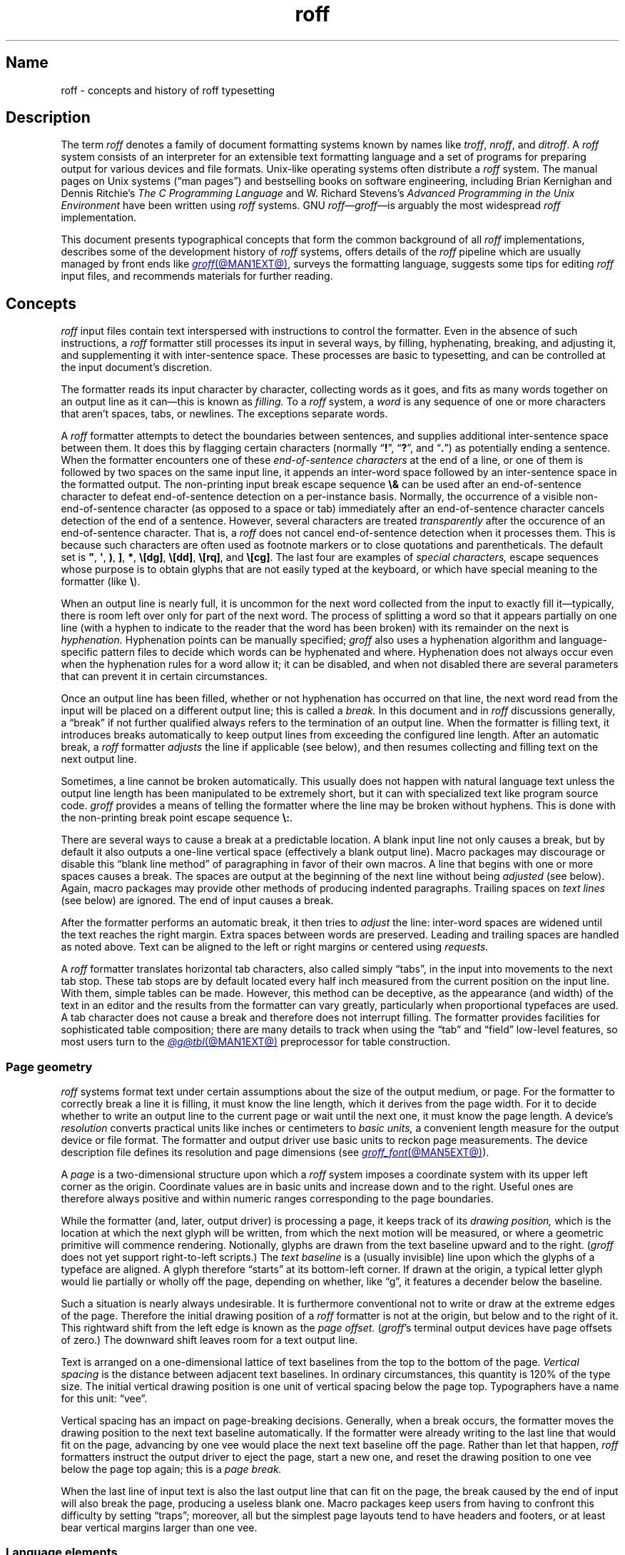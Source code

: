 '\" t
.TH roff @MAN7EXT@ "@MDATE@" "groff @VERSION@"
.SH Name
roff \- concepts and history of roff typesetting
.
.
.\" TODO: Synchronize this material with introductory section(s) of our
.\" Texinfo manual, and then keep it that way.
.
.\" ====================================================================
.\" Legal Terms
.\" ====================================================================
.\"
.\" Copyright (C) 2000-2022 Free Software Foundation, Inc.
.\"
.\" This file is part of groff, the GNU roff type-setting system.
.\"
.\" Permission is granted to copy, distribute and/or modify this
.\" document under the terms of the GNU Free Documentation License,
.\" Version 1.3 or any later version published by the Free Software
.\" Foundation; with no Invariant Sections, with no Front-Cover Texts,
.\" and with no Back-Cover Texts.
.\"
.\" A copy of the Free Documentation License is included as a file
.\" called FDL in the main directory of the groff source package.
.
.
.\" Save and disable compatibility mode (for, e.g., Solaris 10/11).
.do nr *groff_roff_7_man_C \n[.cp]
.cp 0
.
.
.\" ====================================================================
.SH Description
.\" ====================================================================
.
The term
.I roff
denotes a family of document formatting systems known by names like
.IR troff ,
.IR nroff ,
and
.IR ditroff .
.
A
.I roff
system consists of an interpreter for an extensible text formatting
language and a set of programs for preparing output for various devices
and file formats.
.
Unix-like operating systems often distribute a
.I roff
system.
.
The manual pages on Unix systems
(\[lq]man\~pages\[rq])
and bestselling books on software engineering,
including Brian Kernighan and Dennis Ritchie's
.I The C Programming Language
and W.\& Richard Stevens's
.I Advanced Programming in the Unix Environment
have been written using
.I roff
systems.
.
GNU
.IR roff \[em] groff \[em]is
arguably the most widespread
.I roff
implementation.
.
.
.P
This document
presents typographical concepts that form the common background of all
.I roff
implementations,
describes some of the development history of
.I roff
systems,
offers details of the
.I roff
pipeline which are usually managed by front ends like
.MR groff @MAN1EXT@ ,
surveys the formatting language,
suggests some tips for editing
.I roff
input files,
and recommends materials for further reading.
.
.
.\" ====================================================================
.SH Concepts
.\" ====================================================================
.
.\" BEGIN Keep roughly parallel with groff.texi nodes "Text" through
.\" "Tab Stops".
.I roff
input files contain text interspersed with instructions to control the
formatter.
.
Even in the absence of such instructions,
a
.I roff
formatter still processes its input in several ways,
by filling,
hyphenating,
breaking,
and adjusting it,
and supplementing it with inter-sentence space.
.
These processes are basic to typesetting,
and can be controlled at the input document's discretion.
.
.
.P
The formatter reads its input character by character,
collecting words as it goes,
and fits as many words together on an output line as it can\[em]this
is known as
.I filling.
.
To a
.I roff
system,
a
.I word
is any sequence of one or more characters that aren't
spaces,
tabs,
or newlines.
.
The exceptions separate words.
.
.
.P
A
.I roff
formatter attempts to detect the boundaries between sentences,
and supplies additional inter-sentence space between them.
.
It does this by flagging certain characters
(normally
.RB \[lq] !\& \[rq],
.RB \[lq] ?\& \[rq],
and
.RB \[lq] .\& \[rq])
as potentially ending a sentence.
.
When the formatter encounters one of these
.I end-of-sentence characters
at the end of a line,
or one of them is followed by two spaces on the same input line,
it appends an inter-word space
followed by an inter-sentence space in the formatted output.
.
The non-printing input break escape sequence
.B \[rs]&
can be used after an end-of-sentence character to defeat end-of-sentence
detection on a per-instance basis.
.
Normally,
the occurrence of a visible non-end-of-sentence character
(as opposed to a space or tab)
immediately after an end-of-sentence
character cancels detection of the end of a sentence.
.
However,
several characters are treated
.I transparently
after the occurence of an end-of-sentence character.
.
That is,
a
.I roff
does not cancel end-of-sentence detection when it processes them.
.
This is because such characters are often used as footnote markers or to
close quotations and parentheticals.
.
The default set is
.BR \[dq] ,
.BR \[aq] ,
.BR ) ,
.BR ] ,
.BR * ,
.BR \[rs][dg] ,
.BR \[rs][dd] ,
.BR \[rs][rq] ,
and
.BR \[rs][cg] .
.
The last four are examples of
.I special characters,
escape sequences whose purpose is to obtain glyphs that are not easily
typed at the keyboard,
or which have special meaning to the formatter
(like
.BR \[rs] ).
.\" slack wording: itself).
.
.
.P
When an output line is nearly full,
it is uncommon for the next word collected from the input to exactly
fill it\[em]typically,
there is room left over only for part of the next word.
.
The process of splitting a word so that it appears partially on one line
(with a hyphen to indicate to the reader that the word has been broken)
with its remainder on the next is
.I hyphenation.
.
Hyphenation points can be manually specified;
.I groff
also uses a hyphenation algorithm and language-specific pattern files to
decide which words can be hyphenated and where.
.
Hyphenation does not always occur even when the hyphenation rules for a
word allow it;
it can be disabled,
and when not disabled there are several parameters that can prevent it
in certain circumstances.
.
.
.P
Once an output line has been filled,
whether or not hyphenation has occurred on that line,
the next word read from the input will be placed on a different output
line;
this is called a
.I break.
.
In this document and in
.I roff
discussions generally,
a \[lq]break\[rq] if not further qualified always refers to the
termination of an output line.
.
When the formatter is filling text,
it introduces breaks automatically to keep output lines from exceeding
the configured line length.
.
After an automatic break,
a
.I roff
formatter
.I adjusts
the line if applicable
(see below),
and then resumes collecting and filling text on the next output line.
.
.
.br
.ne 2v
.P
Sometimes,
a line cannot be broken automatically.
.
This usually does not happen with natural language text unless the
output line length has been manipulated to be extremely short,
but it can with specialized text like program source code.
.
.I groff
provides a means of telling the formatter where the line may be broken
without hyphens.
.
This is done with the non-printing break point escape sequence
.BR \[rs]: .
.
.
.P
.\" What if the document author wants to stop filling lines temporarily,
.\" for instance to start a new paragraph?  There are several solutions.
There are several ways to cause a break at a predictable location.
.
A blank input line not only causes a break,
but by default it also outputs a one-line vertical space
(effectively a blank output line).
.
Macro packages may discourage or disable this \[lq]blank line
method\[rq] of paragraphing in favor of their own macros.
.
A line that begins with one or more spaces causes a break.
.
The spaces are output at the beginning of the next line without being
.I adjusted
(see below).
.
Again, macro packages may provide other methods of producing indented paragraphs.
.
Trailing spaces on
.I text lines
(see below)
are ignored.
.
The end of input causes a break.
.
.
.P
After the formatter performs an automatic break,
it then tries to
.I adjust
the line:
inter-word spaces are widened until the text reaches the right margin.
.
Extra spaces between words are preserved.
.
Leading and trailing spaces are handled as noted above.
.
Text can be aligned to the left or right margins or centered using
.I requests.
.
.
.P
A
.I roff
formatter translates horizontal tab characters,
also called simply \[lq]tabs\[rq],
in the input into movements to the next tab stop.
.
These tab stops are by default located every half inch measured from the
current position on the input line.
.
With them,
simple tables can be made.
.
However,
this method can be deceptive,
as the appearance
(and width)
of the text in an editor and the results from the formatter can vary
greatly,
particularly when proportional typefaces are used.
.
A tab character does not cause a break and therefore does not interrupt
filling.
.
The formatter provides facilities for sophisticated table composition;
there are many details to track
when using the \[lq]tab\[rq] and \[lq]field\[rq] low-level features,
so most users turn to the
.MR @g@tbl @MAN1EXT@
preprocessor for table construction.
.\" END Keep roughly parallel with groff.texi nodes "Text" through "Tab
.\" Stops".
.
.
.\" ====================================================================
.SS "Page geometry"
.\" ====================================================================
.
.\" BEGIN Keep parallel with groff.texi node "Page Geometry".
.I roff
systems format text under certain assumptions about the size of the
output medium,
or page.
.
For the formatter to correctly break a line it is filling,
it must know the line length,
which it derives from the page width.
.\" (@pxref{Line Layout}).
.
For it to decide whether to write an output line to the current page or
wait until the next one,
it must know the page length.
.\" (@pxref{Page Layout}).
.
.
A device's
.I resolution
converts practical units like inches or centimeters to
.I basic units,
a convenient length measure for the output device or file format.
.
The formatter and output driver use basic units to reckon page
measurements.
.
The device description file defines its resolution and page dimensions
(see
.MR groff_font @MAN5EXT@ ).
.\" (@pxref{DESC File Format}).
.
.
.P
A
.I page
is a two-dimensional structure upon which a
.I roff
system imposes a coordinate system with its upper left corner as the
origin.
.
Coordinate values are in basic units and increase down and to the right.
Useful ones are therefore always positive and within numeric ranges
corresponding to the page boundaries.
.
.
.P
While the formatter
(and,
later,
output driver)
is processing a page,
it keeps track of its
.I drawing position,
which is the location at which the next glyph will be written,
from which the next motion will be measured,
or where a geometric primitive will commence rendering.
.
Notionally,
glyphs are drawn from the text baseline upward and to the right.
.RI ( groff
does not yet support right-to-left scripts.)
.
The
.I text baseline
is a
(usually invisible)
line upon which the glyphs of a typeface are aligned.
.
A glyph therefore \[lq]starts\[rq] at its bottom-left corner.
.
If drawn at the origin,
a typical letter glyph would lie partially or wholly off the page,
depending on whether,
like \[lq]g\[rq],
it features a decender below the baseline.
.
.
.P
Such a situation is nearly always undesirable.
.
It is furthermore conventional not to write or draw at the extreme edges
of the page.
.
Therefore the initial drawing position of a
.I roff
formatter is not at the origin,
but below and to the right of it.
.
This rightward shift
from the left edge is known as the
.I page offset.
.
.RI ( groff 's
terminal output devices have page offsets of zero.)
.
The downward shift leaves room for a text output line.
.
.
.P
Text is arranged on a one-dimensional lattice of text baselines from
the top to the bottom of the page.
.
.I Vertical spacing
is the distance between adjacent text baselines.
.
In ordinary circumstances,
this quantity is 120% of the type size.
.
The initial vertical drawing position is one unit of vertical spacing
below the page top.
.
Typographers have a name for this unit:
\[lq]vee\[rq].
.
.
.P
Vertical spacing has an impact on page-breaking decisions.
.
Generally,
when a break occurs,
the formatter moves the drawing position to the next text baseline
automatically.
.
If the formatter were already writing to the last line that would fit on
the page,
advancing by one vee would place the next text baseline off the page.
.
Rather than let that happen,
.I roff
formatters instruct the output driver to eject the page,
start a new one,
and reset the drawing position to one vee below the page top again;
this is a
.I page break.
.
.
.P
When the last line of input text is also the last output line that can
fit on the page,
the break caused by the end of input will also break the page,
producing a useless blank one.
.
Macro packages keep users from having
to confront this difficulty by setting \[lq]traps\[rq];
.\" (@pxref{Traps});
moreover,
all but the simplest page layouts tend to have headers and footers,
or at least bear vertical margins larger than one vee.
.\" END Keep parallel with groff.texi node "Page Geometry".
.
.
.\" ====================================================================
.SS "Language elements"
.\" ====================================================================
.
Lines of input to any
.I roff
formatter can be classified as one of two types:
control lines and text lines.
.
.
.P
A
.I control line
starts with the
.I control character,
a dot
.RB ( .\& )
or the
.I no-break control character,
a neutral apostrophe
.RB ( \[aq] ).
.
Either control character is followed by zero or more spaces or tabs
and then an optional
.I request,
an instruction built in to the formatter.
.
Some requests take one or more
.I arguments,
which follow on the same line,
separated from the request name and each other only by spaces.
.
.
.P
Any input line that is not a control line is a
.I text line.
.
See section \[lq]Line continuation\[rq] in
.MR groff @MAN7EXT@
for an exception to this rule.
.
Text lines generally become formatted output.
.
To start a text line with the control or no-break control character,
prefix the character with the
.B \[rs]&
escape sequence.
.
.
.P
.I Escape sequences
start with the
.I escape character,
a backslash
.BR \[rs] ,
and are followed by at least one additional character.
.
They can appear anywhere in the input.
.
.
.P
With requests,
the escape and control characters can be changed;
further,
escape sequence recognition can be turned off and back on.
.
.
.P
.I Macros
permit the extension or replacement of the request repertoire.
.
Certain requests can be invoked to define a macro,
a user-directed abbreviation for a collection of input lines.
.
Macros are called on control lines much as requests are invoked,
albeit with occasional differences in argument handling.
.
When a macro is called,
its definition
(or \[lq]body\[rq])
is
.I interpolated,
as if typed at its call site.
.
Its contents are then parsed for further request invocations,
macro calls,
and escape sequences.
.
.
.P
.I Strings
store character sequences.
.
In
.IR groff ,
they can be parameterized as macros can.
.
.
.P
.I Registers
store numerical values,
including measurements.
.
The latter are generally in basic units;
.I scaling units
can be appended to numeric expressions to clarify their meaning when
stored or interpolated.
.
Some read-only predefined registers interpolate text.
.
.
.P
.I Fonts
are identified either by a name or by a mounting position
(a non-negative number).
.
Four font styles are available on all devices.
.
.B R
is \[lq]roman\[rq]:
normal,
upright text.
.
.B B
is
.BR bold ,
an upright typeface with a heavier weight.
.
.B I
is
.IR italic ,
a face that is oblique on typesetter output devices and usually
underlined instead on terminal devices.
.
.B BI
is \f[BI]bold-italic\f[]\/, \" indulging a bit of man(7) evil here
combining both of the foregoing style variations.
.
Typesetter devices typically offer one or more
.I special
fonts as well;
they provide glyphs that are not available in the multiple styles of
text fonts.
.
.
.P
.I groff
supports named
.I colors
for glyph rendering and drawing of geometric primitives.
.
Stroke and fill colors are distinct;
the stroke color is used for glyphs.
.
.
.P
.I Glyphs
are visual representation forms of
.I characters.
.
In
.I groff,
the distinction between those two elements is not always obvious
(and a full discussion is beyond our scope).
.
To roughly characterize,
\[lq]A\[rq] is a character when we consider it in the abstract:
to make it a glyph,
we must select a typeface with which to render it,
and determine its type size and color.
.
The formatting process turns input characters into output glyphs.
.
A few characters commonly seen on keyboards are treated
specially by
.I roff
languages and may not look correct in output if used unthinkingly;
they are
the (double) quotation mark
.RB ( \[dq] ),
the neutral apostrophe
.RB ( \[aq] ),
the minus sign
.RB ( \- ),
the backslash
.RB ( \[rs] ),
the caret or circumflex accent
.RB ( \[ha] ),
the grave accent
.RB ( \[ga] ),
and the tilde
.RB ( \[ti] ).
.
All are available via
.I special character
escape sequences,
along with numerous other symbols;
see
.MR groff_char @MAN7EXT@ .
.
.
.P
.I groff
offers
.IR streams ,
identifiers for writable files,
but for security reasons this feature is disabled by default.
.
.
.\" BEGIN Keep roughly parallel with first paragraphs of groff.texi node
.\" "Deferring Output".
.P
A further few language elements arise as page layouts become more
sophisticated and demanding.
.
.I Environments
collect formatting parameters like line length and typeface.
.
A
.I diversion
stores formatted output for later use.
.
A
.I trap
is a condition on the input or output,
tested automatically by the formatter,
that is associated with a macro,
causing it to be called when that condition is fulfilled.
.
.
.P
Footnote support often exercises all three of the foregoing features.
.
A simple implementation might work as follows.
.
A pair of macros is defined:
one starts a footnote and the other ends it.
.
The author calls the first macro where a footnote marker is desired.
.
The macro establishes a diversion so that the footnote text is collected
at the place in the body text where its corresponding marker appears.
.
An environment is created for the footnote so that it is set at a
smaller typeface.
.
The footnote text is formatted in the diversion using that environment,
but it does not yet appear in the output.
.
The document author calls the footnote end macro,
which returns to the previous environment and ends the diversion.
.
Later,
after much more body text in the document,
a trap,
set a small distance above the page bottom,
is sprung.
.
The macro called by the trap draws a line across the page and emits the
stored diversion.
.
Thus,
the footnote is rendered.
.\" END Keep roughly parallel with first paragraphs of groff.texi node
.\" "Deferring Output".
.
.
.\" ====================================================================
.SH History
.\" ====================================================================
.
Computer-driven document formatting dates back to the 1960s.
.\" John Labovitz points out that Peter Samson's TJ-2 dates to 1963,
.\" but since this is a *roff man page, we do not begin our story there.
.\" https://johnlabovitz.com/publications/\
.\" The-electric-typesetter--The-origins-of-computing-in-typography.pdf
.
The
.I roff
system itself is intimately connected with the Unix operating system,
but its roots go back to the earlier operating systems CTSS,
GECOS,
and Multics.
.
.
.\" ====================================================================
.SS "The predecessor\[em]\f[I]RUNOFF\f[]"
.\" ====================================================================
.
.IR roff 's
ancestor
.I RUNOFF
was written in the MAD language by Jerry Saltzer
to prepare his Ph.D.\& thesis using the Compatible Time Sharing System
(CTSS),
a project of the Massachusetts Institute of Technology (MIT).
.
The program is generally referred to in full capitals,
both to distinguish it from its many descendants,
and because bits were expensive in those days;
five- and six-bit character encodings were still in widespread usage,
and mixed-case alphabetics in file names seen as a luxury.
.
.I RUNOFF
introduced a syntax of inlining formatting directives amid document
text,
by beginning a line with a period
(an unlikely occurrence in human-readable material)
followed by a \[lq]control word\[rq].
.
Control words with obvious meaning like \[lq].line length
.IR n \[rq]
were supported as well as an abbreviation system;
the latter came to overwhelm the former in popular usage and later
derivatives of the program.
.
A sample of control words from a
.UR http://\:web\:.mit\:.edu/\:Saltzer/\:www/\:publications/\:ctss/\:AH\
\:.9\:.01\:.html
.I RUNOFF
manual of December 1966
.UE
was documented as follows
(with the parameter notation slightly altered).
.
The abbreviations will be familiar to
.I roff
veterans.
.
.
.P
.ne 10v
.TS
center;
r l
rB l.
Abbreviation	Control word
\&.ad	.adjust
\&.bp	.begin page
\&.br	.break
\&.ce	.center
\&.in	.indent \f[I]n\f[]
\&.ll	.line length \f[I]n\f[]
\&.nf	.nofill
\&.pl	.paper length \f[I]n\f[]
\&.sp	.space [\f[I]n\f[]]
.TE
.
.
.P
In 1965,
MIT's Project MAC teamed with Bell Telephone Laboratories and General
Electric (GE) to inaugurate the
.UR http://\:www\:.multicians\:.org
Multics
.UE
project.
.
After a few years,
Bell Labs discontinued its participation in Multics,
famously prompting the development of Unix.
.
Meanwhile,
Saltzer's
.I RUNOFF
proved influential,
seeing many ports and derivations elsewhere.
.
.
.\" "Morris did one port and called it roff. I did the BCPL one, adding
.\" registers, but not macros. Molly Wagner contributed a hyphenation
.\" algorithm. Ken and/or Dennis redid roff in PDP-11 assembler. Joe
.\" started afresh for the grander nroff, including macros. Then Joe
.\" bought a phototypesetter ..."
.\" -- https://minnie.tuhs.org/pipermail/tuhs/2018-November/017052.html
.P
In 1969,
Doug McIlroy wrote one such reimplementation,
adding extensions,
in the BCPL language for a GE 645 running GECOS at the Bell Labs
location in Murray Hill,
New Jersey.
.
In its manual,
the control commands were termed \[lq]requests\[rq],
their two-letter names were canonical,
and the control character was configurable with a
.B .cc
request.
.
Other familiar requests emerged at this time;
no-adjust
.RB ( .na ),
need
.RB ( .ne ),
page offset
.RB ( .po ),
tab configuration
.RB ( .ta ,
though it worked differently),
temporary indent
.RB ( .ti ),
character translation
.RB ( .tr ),
and automatic underlining
.RB ( .ul ;
on
.I RUNOFF
you had to backspace and underscore in the input yourself).
.B .fi
to enable filling of output lines got the name it retains to this day.
.
McIlroy's program also featured a heuristic system for automatically
placing hyphenation points,
designed and implemented by Molly Wagner.
.
It furthermore introduced numeric variables,
termed registers.
.
By 1971,
this program had been ported to Multics and was known as
.IR roff ,
a name McIlroy attributes to Bob Morris,
to distinguish it from CTSS
.IR RUNOFF .
.
.\" GBR can't find a source for this claim (of Bernd's).
.\"Multics
.\".I runoff
.\"added features such as the ability to do two-pass formatting;
.\"it became the main system for Multics documentation and text
.\"processing.
.
.
.\" ====================================================================
.SS "Unix and \f[I]roff\f[]"
.\" ====================================================================
.
McIlroy's
.I roff
was one of the first Unix programs.
.
In Ritchie's term,
it was \[lq]transliterated\[rq] from BCPL to DEC PDP-7 assembly language
.\" see "The Evolution of the Unix Time-Sharing System", Ritchie, 1984
for the fledgling Unix operating system.
.
Automatic hyphenation was managed with
.B .hc
and
.B .hy
requests,
line spacing control was generalized with the
.B .ls
request,
and what later
.IR roff s
would call diversions were available via \[lq]footnote\[rq] requests.
.\" The foregoing features may have been in McIlroy's Multics roff, but
.\" he no longer has documentation for that--only the GECOS version.
.\" GBR's guess is that they were, if we take Ritchie's choice of the
.\" term "transliterated" seriously.  GBR further speculates that there
.\" is no reason to suppose that McIlroy's roff was stagnant from
.\" 1969-1971, whereas we have no record of any significant
.\" post-transliteration development of Unix roff.  Its request list did
.\" not appear until the 3rd edition manual, and did not change
.\" thereafter.  In 7th edition, roff was characterized as "utterly
.\" frozen".
.
This
.I roff
indirectly funded operating systems research at Murray Hill;
AT&T prepared patent applications to the U.S.\& government with it.
.
This arrangement enabled the group to acquire a PDP-11;
.I roff
promptly proved equal to the task of typesetting the manual for what
would become known as \[lq]First Edition Unix\[rq],
dated November 1971.
.
.
.P
Output from all of the foregoing programs was limited to line printers
and paper terminals such as the IBM 2471
(based on the Selectric line of typewriters)
and the Teletype Corporation Model 37.
.
Proportionally-spaced type was unavailable.
.
.
.\" ====================================================================
.SS "New \f[I]roff\f[] and Typesetter \f[I]roff\f[]"
.\" ====================================================================
.
The first years of Unix were spent in rapid evolution.
.
The practicalities of preparing standardized documents like patent
applications
(and Unix manual pages),
combined with McIlroy's enthusiasm for macro languages,
perhaps created an irresistible pressure to make
.I roff
extensible.
.
Joe Ossanna's
.IR nroff ,
literally a \[lq]new roff\[rq],
was the outlet for this pressure.
.
.\" nroff is listed in the table of contents of the Version 2 manual,
.\" but no man page is present.
By the time of Unix Version\~3
(February 1973)\[em]and still in PDP-11 assembly language\[em]it sported
a swath of features now considered essential to
.I roff
systems:
.
definition of macros
.RB ( .de ),
diversion of text thence
.RB ( .di ),
and removal thereof
.RB ( .rm );
.
trap planting
.RB ( .wh ;
\[lq]when\[rq])
and relocation
.RB ( .ch ;
\[lq]change\[rq]);
.
conditional processing
.RB ( .if );
.
and environments
.RB ( .ev ).
.
Incremental improvements included
.
assignment of the next page number
.RB ( .pn );
.
no-space mode
.RB ( .ns )
and restoration of vertical spacing
.RB ( .rs );
.
the saving
.RB ( .sv )
and output
.RB ( .os )
of vertical space;
.
specification of replacement characters for tabs
.RB ( .tc )
and leaders
.RB ( .lc );
.
configuration of the no-break control character
.RB ( .c2 );
.
shorthand to disable automatic hyphenation
.RB ( .nh );
.
a condensation of what were formerly six different requests for
configuration of page \[lq]titles\[rq]
(headers and footers)
into one
.RB ( .tl )
with a length controlled separately from the line length
.RB ( .lt );
.
automatic line numbering
.RB ( .nm );
.
interactive input
.RB ( .rd ),
which necessitated buffer-flushing
.RB ( .fl ),
and was made convenient with early program cessation
.RB ( .ex );
.
source file inclusion in its modern form
.RB ( .so ;
though
.I RUNOFF
had an \[lq].append\[rq] control word for a similar purpose)
and early advance to the next file argument
.RB ( .nx );
.
ignorable content
.RB ( .ig );
.
and programmable abort
.RB ( .ab ).
.
.
.P
Third Edition Unix also brought the
.MR pipe 2
system call,
the explosive growth of a componentized system based around it,
and a \[lq]filter model\[rq] that remains perceptible today.
.
Equally importantly,
the Bell Labs site in Murray Hill acquired a Graphic Systems C/A/T
phototypesetter,
and with it came the necessity of expanding the capabilities of a
.I roff
system to cope with proportionally-spaced type,
multiple sizes,
and a variety of fonts.
.
Ossanna wrote a parallel implementation of
.I nroff
for the C/A/T,
dubbing it
.I troff
(for \[lq]typesetter roff\[rq]).
.
Unfortunately,
surviving documentation does not illustrate what requests were
implemented at this time for C/A/T support;
the
.MR troff 1 \" AT&T
man page in Fourth Edition Unix
(November 1973)
does not feature a request list, \" nor does Unix V6 troff(1) (1975)
unlike
.MR nroff 1 . \" AT&T
.
Apart from typesetter-driven features,
Unix Version\~4
.IR roff s
added string definitions
.RB ( .ds );
made the escape character configurable
.RB ( .ec );
and enabled the user to write diagnostics to the standard error stream
.RB ( .tm ).
.
Around 1974,
empowered with multiple type sizes,
italics,
and a symbol font specially commissioned by Bell Labs from
Graphic Systems,
Kernighan and Lorinda Cherry implemented
.I eqn \" AT&T
for typesetting mathematics.
.
.
In the same year,
for Fifth Edition Unix,
Ossanna combined and reimplemented the two
.IR roff s
in C,
using preprocessor conditions of that language to generate both from a
single source tree.
.
.
.P
Ossanna documented the syntax of the input language to the
.I nroff
and
.I troff
programs in the \[lq]Troff User's Manual\[rq],
first published in 1976,
with further revisions as late as 1992 by Kernighan.
.
(The original version was entitled
\[lq]Nroff/Troff User's Manual\[rq],
which may partially explain why
.I roff
practitioners have tended to refer to it by its AT&T document
identifier,
\[lq]CSTR #54\[rq].)
.
Its final revision serves as the
.I de facto
specification of AT&T
.IR troff , \" AT&T
and all subsequent implementors of
.I roff
systems have done so in its shadow.
.
.
.P
A small and simple set of
.I roff
macros was first used for the manual pages of Unix Version\~4 and
persisted for two further releases,
but the first macro package to be formally described and installed was
.I ms
by Michael Lesk in Version\~6.
.
He also wrote a manual,
\[lq]Typing Documents on the Unix System\[rq],
describing
.I ms
and basic
.IR nroff / troff
usage,
updating it as the package accrued features.
.
Sixth Edition additionally saw the debut of the
.I tbl \" AT&T
preprocessor for formatting tables,
also by Lesk.
.
.
.P
For Unix Version\~7
(January 1979),
McIlroy designed,
implemented,
and documented the
.I man
macro package,
introducing most of the macros described in
.MR groff_man 7
today,
and edited volume 1 of the Version 7 manual using it.
.
Documents composed using
.I ms
featured in volume 2,
edited by Kernighan.
.
.
.\" Thanks to Clem Cole for the following account.
.\" https://minnie.tuhs.org/pipermail/tuhs/2022-January/025143.html
.P
Meanwhile,
.I troff
proved popular even at Unix sites that lacked a C/A/T device.
.
Tom Ferrin of the University of California at San Francisco combined it
with Allen Hershey's popular vector fonts to produce
.IR vtroff ,
which translated
.IR troff 's
output to the command language used by Versatec and Benson-Varian
plotters.
.
.
.P
Ossanna had passed away unexpectedly in 1977,
and after the release of Version 7,
with the C/A/T typesetter becoming supplanted by alternative devices
such as the Mergenthaler Linotron 202,
Kernighan undertook a revision and rewrite of
.I troff
to generalize its design.
.
To implement this revised architecture,
he developed the font and device description file formats and the
device-independent output format that remain in use today.
.
He described these novelties in the article
\[lq]A Typesetter-independent TROFF\[rq],
last revised in 1982,
and like the
.I troff
manual itself,
it is widely known by a shorthand,
\[lq]CSTR #97\[rq].
.\" Further entertaining reading can be found at:
.\" <https://www.cs.princeton.edu/~bwk/202/summer.reconstructed.pdf>.
.
.
.P
Kernighan's innovations prepared
.I troff
well for the introduction of the Adobe PostScript language in 1982 and a
vibrant market in laser printers with built-in interpreters for it.
.
An output driver for PostScript,
.IR dpost ,
was swiftly developed.
.
However,
due to AT&T software licensing practices,
Ossanna's
.IR troff ,
with its tight coupling to the capabilities of the C/A/T,
remained in parallel distribution with device-independent
.I troff
throughout the 1980s.
.
Today,
however,
all actively maintained
.IR troff s
follow Kernighan's device-independent design.
.
.
.\" ====================================================================
.SS "\f[I]groff\f[]\[em]a free \f[I]roff\f[] from GNU"
.\" ====================================================================
.
The most important free
.I roff
project historically has been
.IR groff ,
the GNU implementation of
.IR troff ,
developed from scratch by James Clark starting in 1989 and distributed
under
.UR http://\:www\:.gnu\:.org/\:copyleft
copyleft
.UE
licenses,
ensuring to all the availability of source code and the freedom to
modify and redistribute it,
properties unprecedented in
.I roff
systems to that point.
.
.I groff
rapidly attracted contributors,
and has served as a complete replacement for almost all applications of
AT&T
.I troff
(exceptions include
.IR mv ,
a macro package for preparation of viewgraphs and slides,
and the
.I ideal
preprocessor for producing diagrams from a constraint-based language).
.
Beyond that,
it has added numerous features;
see
.MR groff_diff @MAN7EXT@ .
.
Since its inception and for at least the following three decades,
it has been used by practically all GNU/Linux and BSD operating systems.
.
.
.P
.I groff
continues to be developed,
is available for almost all operating systems in common use
(along with several obscure ones),
and it is free.
.
These factors make
.I groff
the
.I de facto
.I roff
standard today.
.
.
.\" ====================================================================
.SS "Heirloom Doctools \f[I]troff\f[]"
.\" ====================================================================
.\" XXX GBR leaves off here.
.
An alternative is
.UR https://\:github\:.com/\:n\-t\-roff/\:heirloom\-doctools
.I Gunnar Ritter's Heirloom roff project
.UE
project, started in 2005, which provides enhanced versions of the
various roff tools found in the OpenSolaris and Plan\~9 operating
systems, now available under free licenses.
.
You can get this package with the shell command:
.RS
.EX
\[Do] git clone https://github.com/n\-t\-roff/heirloom\-doctools
.EE
.RE
.
.
.P
Moreover, one finds there the
.UR https://\:github\:.com/\:n\-t\-roff/\:DWB3.3
.I Original Documenter's Workbench Release 3.3
.UE .
.
.
.\" ====================================================================
.SH "Using \f[I]roff\f[]"
.\" ====================================================================
.
Many people use
.I roff
frequently without knowing it.
.
When you read a system manual page
(man page),
it is often a
.I roff
working in the background to render it.
.
But using a
.I roff
explicitly isn't difficult.
.
.
.P
Some
.I roff
implementations provide wrapper programs that make it easy to use the
.I roff
system from the shell's command line.
.
These can be specific to a macro package,
like
.MR mmroff @MAN1EXT@ ,
or more general.
.
.MR groff @MAN1EXT@
provides command-line options sparing the user from constructing the
long,
order-dependent pipelines familiar to AT&T
.I troff
users.
.
Further,
a heuristic program,
.MR grog @MAN1EXT@ ,
is available to infer from a document's contents which
.I groff
arguments should be used to process it.
.
.
.\" ====================================================================
.SS "The \f[I]roff\f[] pipeline"
.\" ====================================================================
.
Each
.I roff
system consists of preprocessors,
one or more
.I roff
formatter programs,
and a set of output drivers
(or \[lq]device postprocessors\[rq]).
.
This arrangement is designed to take advantage of a landmark Unix
innovation in inter-process communication:
the pipe.
.
That is,
a series of programs termed a \[lq]pipeline\[rq] is called together
.\" in an indeterminate order :P
where the output of each program in the sequence is taken as the input
for the next program,
without (necessarily) passing through temporary files on a disk.
.
(On non-Unix systems,
pipelines may have to be simulated.)
.
.
.RS
.PP
.EX
.RI $\~ preproc1 \~\c
.BI <\~ input-file \~|\~ preproc2 \~|\~\c
.RB .\|.\|.\&\~ "| troff\~"\c
.BI [ option\~\c
.RB "\~.\|.\|.\&]\~" \[rs]
.BI "    |\~" output-driver \" 4 leading spaces
.EE
.RE
.
.
.P
Once all preprocessors have run,
they deliver a pure
.I roff
document to the formatter,
which in turn generates intermediate output that is fed into an output
driver for viewing,
printing,
or further processing.
.
.
.P
All of these parts use programming languages of their own;
each language is totally unrelated to the other parts.
.
Moreover,
.I roff
macro packages that are tailored for special purposes can be included.
.
.
.P
Most
.I roff
input files use the macros of a document formatting package,
intermixed with instructions for one or more preprocessors,
seasoned with escape sequences and requests directly from the
.I roff
language.
.
Some documents are simpler still,
since their formatting packages discourage direct use of
.I roff
requests;
man pages are a prominent example.
.
The full power of the
.I roff
formatting language is seldom needed by users;
only programmers of macro packages need a substantial command of it.
.
.
.
.\" ====================================================================
.SS Preprocessors
.\" ====================================================================
.
A
.I roff
preprocessor is any program that generates output that syntactically
obeys the rules of the
.I roff
formatting language.
.
Each preprocessor defines a language of its own that is translated
into
.I roff
code when run through the preprocessor program.
.
Parts written in these languages may be included within a
.I roff
document; they are identified by special
.I roff
requests or macros.
.
Each document that is enhanced by preprocessor code must be run
through all corresponding preprocessors before it is fed into the
actual
.I roff
formatter program, for the formatter just ignores all alien code.
.
The preprocessor programs extract and transform only the document
parts that are determined for them.
.
.
.P
There are a lot of free and commercial
.I roff
preprocessors.
.
Some of them aren't available on each system, but there is a small
set of preprocessors that are considered as an integral part of each
.I roff
system.
.
The classical preprocessors are
.
.RS
.TS
tab (@);
lb l.
tbl@for tables.
eqn@for mathematical formulae.
pic@for drawing diagrams.
refer@for bibliographic references.
soelim@for including macro files from standard locations.
chem@for drawing chemical formul\[ae].
.TE
.RE
.
.
.P
Other known preprocessors that are not available on all systems
include
.
.RS
.TS
tab (@);
lb l.
grap@for constructing graphical elements.
grn@for including \fBgremlin\fR(1) pictures.
.TE
.RE
.
.
.\" ====================================================================
.SS "Formatter programs"
.\" ====================================================================
.
In the context of
.I roff
systems,
the formatter is the program that parses documents written in the
.I roff
language.
.
It generates intermediate output,
which is intended to be fed into an output driver
(also known as a device postprocessor),
the identity of which must be known prior to processing.
.
The documents must already have been run through all necessary
preprocessors to render correctly.
.
.
.P
The output produced by a
.I roff
formatter is represented in another language,
termed the \[lq]intermediate output format\[rq].
.
As noted in section \[lq]History\[rq] above,
this language was first specified in CSTR\~#97;
GNU extensions to it are documented in
.MR groff_out @MAN5EXT@ .
.
Intermediate output is in specialized in its parameters,
but not its syntax,
for the output driver used;
the format is
.RI device- independent ,
but not
.RI device- agnostic .
.
.
.P
The formatter is the heart of the
.I roff
system.
.
AT&T
had two formatters:
.I nroff
for terminals,
and
.I troff
for typesetters.
.
.
.P
Often,
the name
.I troff
is used as a general term to refer to both formatters.
.
When speaking that generally,
.I groff
documentation prefers the term
.RI \[lq] roff \[rq].
.
.
.\" ====================================================================
.SS "Devices and output drivers"
.\" ====================================================================
.
To a
.I roff
system,
a
.I device
is a hardware interface like a printer,
a text or graphical terminal,
or a standardized file format that unrelated software can interpret.
.
.
.P
A
.I roff
output driver is a program that parses the device-independent
intermediate output format of
.I troff
and produces instructions specific to the device or file format it
supports.
.
.
.P
The names of the devices and their driver programs are not standardized.
.
Technologies change;
the devices used for document preparation have greatly changed since
CSTR\~#54 was first written in the 1970s.
.
Such hardware is no longer used in production environments,
and device capabilities
(including resolution,
color drawing,
and font repertoire)
have tended to increase.
.
The PostScript output driver
.MR dpost 1
from an AT&T
.I troff
of 1980s vintage had a resolution of 720 units per inch,
whereas
.IR groff 's
.MR grops @MAN1EXT@
uses 72 000.
.
.
.\".P
.\"Today the operating systems provide device drivers for most
.\"printer-like hardware, so it isn't necessary to write a special
.\"hardware postprocessor for each printer.
.\" XXX?  No they don't.  Instead printers interpret PS or PDF directly.
.\" With a TCP/IP protocol stack and an HTTP server to accept POSTed
.\" documents for printing.
.
.
.\" ====================================================================
.SH "\f[I]roff\f[] programming"
.\" ====================================================================
.
Documents using
.I roff
are normal text files interleaved with
.I roff
formatting elements.
.
.I roff
languages are powerful enough to support arbitrary computation and
supply facilities that encourage their extension.
.
The primary such facility is macro definition;
with this feature,
macro packages have been developed that are tailored for particular
applications.
.
.
.\" ====================================================================
.SS "Macro packages"
.\" ====================================================================
.
Macro packages can have a much smaller vocabulary than
.I roff
itself;
this trait combined with their domain-specific nature can make them easy
to acquire and master.
.
The macro definitions of a package are typically kept in a file called
.IB name .tmac
(historically,
.BI tmac. name\/\c\" Italic correction comes before \c !
).
.
All tmac files are stored in one or more directories at standardized
positions.
.
Details on the naming of macro packages and their placement is found
in
.MR groff_tmac @MAN5EXT@ .
.
.
.P
A macro package anticipated for use in a document can be delcared to
the formatter by the command-line option
.BR \-m ;
see
.MR @g@troff @MAN1EXT@ .
.
It can alternatively be specified within a document using the file
inclusion requests of the
.I roff
language; see
.MR groff @MAN7EXT@ .
.
.
.P
Well-known macro packages include
.I man
for traditional man pages and
.I mdoc
for BSD-style manual pages.
.
Macro packages for typesetting books,
articles,
and letters include
.I ms
(from \[lq]manuscript macros\[rq]),
.I me
(named by a system administrator from the first name of its creator,
Eric Allman),
.I mm
(from \[lq]memorandum macros\[rq]),
and
.IR mom ,
a punningly-named package exercising many
.I groff
extensions.
.
.
.\" ====================================================================
.SS "The \f[I]roff\f[] formatting language"
.\" ====================================================================
.
The canonical reference for the AT&T
.I troff
language is Ossanna's \[lq]Troff User's Manual\[rq],
CSTR\~#54,
in its 1992 revision by Kernighan.
.
.I roff
languages provide requests,
escape sequences,
macro definition facilities,
string variables,
registers for storage of numbers or dimensions,
and control of execution flow.
.
The theoretically-minded will observe that a
.I roff
is not a mere markup language,
but Turing-complete,
and would be even stripped of its macro-definition facility.
.
It has storage
(registers);
it can perform tests
(as in conditional expressions like
.RB \[lq] "(\[rs]n[i] >= 1)" \[rq]);
and it can jump or branch using the
.B .if
request.
.
.
.P
.I Requests
and
.I escape sequences
are instructions,
predefined parts of the language,
that perform formatting operations or otherwise change the state of the
parser.
.
The user can define their own request-like elements by composing
together text,
requests,
and escape sequences
.IR "ad libitum" .
.
.
A document writer will not
(usually)
note any difference in usage for requests or macros;
both are written on a line on their own starting with a dot.
.
However,
there is a distinction;
requests take either a fixed number of arguments
(sometimes zero),
silently ignoring any excess,
or consume the rest of the input line,
whereas macros can take a variable number of arguments.
.
Since arguments are separated by spaces,
macros require a means of embedding a space in an argument;
in other words,
of quoting it.
.
This then demands a mechanism of embedding the quoting character itself,
in case
.I it
is needed literally in a macro argument.
.
AT&T
.I troff
had complex rules involving the placement and repetition of the double
quote to achieve both aims.
.
.I groff
cuts this knot by supporting a special character escape sequence for the
neutral double quote,
.RB \[lq] \[rs][dq] \[rq] ,
which never performs quoting in the typesetting language,
but is simply a glyph,
.RB \[oq] \[dq] \[cq].
.
.
.P
.I Escape sequences
start with a backslash,
.RB \[lq] \[rs] \[rq].
.
They can appear almost anywhere,
even in the midst of text on a line,
and implement various features,
including the insertion of special characters with
.RB \[lq] \[rs]( \[rq]
or
.RB \[lq] \[rs][] \[rq],
break suppression at input line endings with
.RB \[lq] \[rs]c \[rq],
font changes with
.RB \[lq] \[rs]f \[rq],
type size changes with
.RB \[lq] \[rs]s \[rq],
in-line comments with
.RB \[lq] \[rs]\[dq] \[rq],
and many others.
.
.
.P
.I Strings
are variables that can store a string.
.
A string is stored by the
.B .ds
request.
.
The stored string can be retrieved later by the
.B \[rs]*
escape sequence.
.
.
.P
.I Registers
store numbers and sizes.
.
A register can be set with the request
.B .nr
and its value can be retrieved by the escape sequence
.BR "\[rs]n" .
.
.
.\" ====================================================================
.SH "File name extensions"
.\" ====================================================================
.
Manual pages
(man\~pages)
take the section number as a file name extension,
e.g.,
the file name for this document is
.IR roff.7 ,
i.e., it is kept in section\~7
of the man pages.
.
.
.P
The classical macro packages take the package name as an extension,
e.g.,
.RI file .me
for a document using the
.I me
macro package,
.RI file .mm
for
.IR mm ,
.RI file .ms
for
.IR ms ,
.RI file .pic
for
.I pic
files,
and so on.
.
.
.P
There is no general naming scheme for
.I roff
documents,
though
.RI file .t
for \[lq]troff file\[rq] is seen now and then.
.
.
.P
File name extensions can be handy in conjunction with the
.MR less 1
pager.
.
It provides the possibility to feed all input into a command-line pipe
that is specified in the shell environment variable
.IR LESSOPEN .
.
This process is not well documented,
so here is an example.
.
.RS
.P
.EX
LESSOPEN=\[aq]|lesspipe %s\[aq]
.EE
.RE
.
.
.P
where
.I lesspipe
is either a system-supplied command or a shell script of your own.
.
.
.P
See
.MR groff_filenames @MAN5EXT@
for more on file name extensions.
.
.
.\" BEGIN Keep parallel with groff.texi node "Input Conventions".
.\" ====================================================================
.SH "Input conventions"
.\" ====================================================================
.
Since
.I @g@troff
fills text automatically,
it is common practice in
.I roff
languages to avoid visual composition of text in input files:
the esthetic appeal of the formatted output is what matters.
.
Therefore,
.I roff
input should be arranged such that it is easy for authors and
maintainers to compose and develop the document,
understand the syntax of
.I roff
requests,
macro calls,
and preprocessor languages used,
and predict the behavior of the
formatter.
.
Several traditions have accrued in service of these goals.
.
.
.IP \[bu] 2n
Follow sentence endings in the input with newlines to ease their
recognition.
.\" Texinfo: (@pxref{Sentences}).
It is frequently convenient to end input lines after colons and
semicolons as well,
as these typically precede independent clauses.
.
Consider doing so after commas;
they often occur in lists that become easy to scan when itemized by
line,
or constitute supplements to the sentence that are added,
deleted,
or updated to clarify it.
.
Parenthetical and quoted phrases are also good candidates for placement
on input lines by themselves.
.
.
.IP \[bu]
Set your text editor's line length to 72 characters or fewer;
see the subsections below.
.\" Texinfo:
.\" @footnote{Emacs: @code{fill-column: 72}; Vim: @code{textwidth=72}}
.
This limit,
combined with the previous item of advice,
makes it less common that an input line will wrap in your text editor,
and thus will help you perceive excessively long constructions in your
text.
.
Recall that natural languages originate in speech,
not writing,
and that punctuation is correlated with pauses for breathing and changes
in prosody.
.
.
.IP \[bu]
Use
.B \[rs]&
after
.RB \[lq] !\& \[rq],
.RB \[lq] ?\& \[rq],
and
.RB \[lq] .\& \[rq]
if they are followed by space,
tab,
or newline characters and don't end a sentence.
.
.
.IP \[bu]
In filled text lines,
use
.B \[rs]&
before
.RB \[lq] .\& \[rq]
and
.RB \[lq] \[aq] \[rq]
if they are preceded by space,
so that reflowing the input doesn't turn them into control lines.
.
.
.IP \[bu]
Do not use spaces to perform indentation or align columns of a table.
.
.
.IP \[bu]
Comment your document.
.
It is never too soon to apply comments to record information of use to
future document maintainers
(including your future self).
.\" Texinfo: We thus introduce another escape sequence, @code{\"}, which
The
.B \[rs]\[dq]
escape sequence
causes
.I @g@troff
to ignore the remainder of the input line.
.
.
.IP \[bu]
Use the empty request\[em]a control character followed immediately by a
newline\[em]to visually manage separation of material in input files.
.
Many of the
.I groff
project's own documents use an empty request between sentences,
after macro definitions,
and where a break is expected,
and two empty requests between paragraphs or other requests or macro
calls that will introduce vertical space into the document.
.
You can combine the empty request with the comment escape sequence to
include whole-line comments in your document,
and even \[lq]comment out\[rq] sections of it.
.
.
.P
.\" Texinfo: We conclude this section with an example
An example sufficiently long to illustrate most of the above suggestions
in practice follows.
.
.\" Texinfo: For the purpose of fitting the example between the margins
.\" of this manual with the font used for its typeset version,
.\" we have shortened the input line length to 56
.\" columns.
.\" Texinfo: As before,
.
An arrow \[->] indicates a tab character.
.
.
.P
.RS
.EX
\&.\[rs]"   nroff this_file.roff | less
\&.\[rs]"   groff \-T ps this_file.roff > this_file.ps
\[->]The theory of relativity is intimately connected with
the theory of space and time.
\&.
I shall therefore begin with a brief investigation of
the origin of our ideas of space and time,
although in doing so I know that I introduce a
controversial subject.  \[rs]" remainder of paragraph elided
\&.
\&.
\&
\[->]The experiences of an individual appear to us arranged
in a series of events;
in this series the single events which we remember
appear to be ordered according to the criterion of
\[rs][lq]earlier\[rs][rq] and \[rs][lq]later\[rs][rq], \[rs]" punct \
swapped
which cannot be analysed further.
\&.
There exists,
therefore,
for the individual,
an I\-time,
or subjective time.
\&.
This itself is not measurable.
\&.
I can,
indeed,
associate numbers with the events,
in such a way that the greater number is associated with
the later event than with an earlier one;
but the nature of this association may be quite
arbitrary.
\&.
This association I can define by means of a clock by
comparing the order of events furnished by the clock
with the order of a given series of events.
\&.
We understand by a clock something which provides a
series of events which can be counted,
and which has other properties of which we shall speak
later.
\&.\[rs]" Albert Einstein, _The Meaning of Relativity_, 1922
.EE
.RE
.\" END Keep parallel with groff.texi node "Input Conventions".
.
.
.\" ====================================================================
.SS "Editing with Emacs"
.\" ====================================================================
.
Official GNU doctrine holds that the best program for editing a
.I roff
document is Emacs; see
.MR emacs 1 .
.
It provides an
.I nroff
major mode that is suitable for all kinds of
.I roff
dialects.
.
This mode can be activated by the following methods.
.
.
.P
When editing a file within Emacs the mode can be changed by typing
.RI \[lq] M-x
.BR nroff\-mode \[rq],
where
.I M-x
means to hold down the meta key
(often labelled \[lq]Alt\[rq])
while pressing and releasing the \[lq]x\[rq] key.
.\" Why is this sort of thing not in intro(1)?
.
.
.P
It is also possible to have the mode automatically selected when a
.I roff
file is loaded into the editor.
.
.
.IP \(bu 2n
The most general method is to include file-local variables at the end of
the file;
we can also configure the fill column this way.
.
.
.RS
.IP
.EX
\&.\[rs]" Local Variables:
\&.\[rs]" fill\-column: 72
\&.\[rs]" mode: nroff
\&.\[rs]" End:
.EE
.RE
.
.IP \(bu
Certain file name extensions,
such as those commonly used by man pages,
trigger the automatic activation of the
.I nroff
mode.
.
.
.IP \(bu
Technically,
having the sequence
.
.
.RS
.IP
.EX
\&.\[rs]" \%\-*\- nroff \-*\-
.EE
.RE
.
.
.IP
in the first line of a file will cause Emacs to enter the
.I nroff
major mode when it is loaded into the buffer.
.
Unfortunately,
some implementations of the
.MR man 1
program are confused by this practice,
so we discourage it.
.
.
.\" ====================================================================
.SS "Editing with Vim"
.\" ====================================================================
.
.\" TODO: elvis, vile.  Nvi does not support highlighting at all, and
.\" gedit does but has no rules for roff yet.  Other editors TBD.
Other editors provide support for
.IR roff -style
files too,
such as
.MR vim 1 ,
an extension of the
.MR vi 1
program.
.
Vim's highlighting can be made to recognize
.I roff
files by setting the
.I filetype
option in a Vim
.IR modeline .
.
For this feature to work,
your copy of
.I vim
must be built with support for,
and configured to enable,
several features;
consult the editor's online help topics
\[lq]auto\-setting\[rq],
\[lq]filetype\[rq],
and \[lq]syntax\[rq].
.
Then put the following at the end of your
.I roff
files,
after any Emacs configuration:
.\" ...because Emacs pattern-matches against 3000 bytes from the end of
.\" the buffer [or until hitting a 0x0C (FF, form-feed control)] for
.\" "Local Variables:", but Vim only checks as many lines as its
.\" 'modelines' variable tells it to.  A common default is "5", but
.\" Emacs settings can be longer than that.
.
.
.RS
.IP
.EX
\&.\[rs]" vim: set filetype=groff textwidth=72:
.EE
.RE
.
.
.P
Replace \[lq]groff\[rq] in the above with \[lq]nroff\[rq] if you want
highlighing that does
.I not
recognize many of the GNU extensions to
.IR roff ,
such as request,
register,
and string names longer than two characters.
.
.
.\" ====================================================================
.SH Authors
.\" ====================================================================
.
This document was written by
.MT groff\-bernd\:.warken\-72@\:web\:.de
Bernd Warken
.ME ,
with the sections \[lq]Concepts\[rq],
\[lq]History\[rq],
and \[lq]Input Conventions\[rq]
mostly written by
.MT g.branden\:.robinson@\:gmail\:.com
G.\& Branden Robinson
.ME .
.
.
.\" ====================================================================
.SH "See also"
.\" ====================================================================
.
There is a lot of documentation about
.IR roff .
.
The original papers describing AT&T
.I troff
are still available,
and all aspects of
.I groff
are documented in great detail.
.
.
.\" ====================================================================
.SS "Internet sites"
.\" ====================================================================
.
.P
.UR https://\:github\:.com/\:larrykollar/\:Unix\-Text\-Processing
.I Unix Text Processing
.UE ,
by Dale Dougherty and Tim O'Reilly,
1987,
Hayden Books.
.
This well-regarded text from 1987 brings the reader from a state of no
knowledge of Unix or text editing
(if necessary)
to sophisticated computer-aided typesetting.
.
It has been placed under a free software license by its authors and
updated by a team of
.I groff
contributors and enthusiasts.
.
.
.P
.UR http://\:manpages\:.bsd\:.lv/\:history\:.html
\[lq]History of Unix Manpages\[rq]
.UE ,
an online article maintained by the mdocml project,
provides an overview of
.I roff
development from Salzer's
.I RUNOFF
to 2008,
with links to original documentation and recollections of the authors
and their contemporaries.
.
.
.P
.UR http://\:www\:.troff\:.org/
troff.org
.UE ,
Ralph Corderoy's
.I troff
site,
provides an overview and pointers to much historical
.I roff
information.
.
.
.P
.UR http://\:www\:.multicians\:.org/
Multicians
.UE ,
a site by Multics enthusiasts,
contains a lot of information on the MIT projects CTSS and Multics,
including
.IR RUNOFF ;
it is especially useful for its glossary and the many links to
historical documents.
.
.
.P
.UR http://\:www\:.tuhs\:.org/\:Archive/
The Unix Archive
.UE ,
curated by the Unix Heritage Society,
provides the source code and some binaries of historical Unices
(including the source code of some versions of
.I troff
and its documentation)
contributed by their copyright holders.
.
.
.P
.UR http://\:web\:.mit\:.edu/\:Saltzer/\:www/\:publications/\
\:pubs\:.html
Jerry Saltzer's home page
.UE
stores some documents using the original
.I RUNOFF
formatting language.
.
.
.P
.UR http://\:www\:.gnu\:.org/\:software/\:groff
.I groff
.UE ,
GNU
.IR roff 's
web site,
provides convenient access to
.IR groff 's
source code repository,
bug tracker,
and mailing lists
(including archives and the subscription interface).
.
.
.\" ====================================================================
.SS "Historical \f[I]roff\f[] documentation"
.\" ====================================================================
.
Many AT&T
.I troff
documents are available online,
and can be found at Ralph Corderoy's site
(see above)
or via Internet search.
.
.
.P
Of foremost significance are two mentioned in section \[lq]History\[rq]
above,
describing the language and its device-independent implementation,
respectively.
.
.
.P
\[lq]Troff User's Manual\[rq]
by Joseph F.\& Ossanna,
1976
(revised by Brian W.\& Kernighan,
1992),
AT&T Bell Laboratories Computing Science Technical Report No.\& 54.
.
.
.P
\[lq]A Typesetter-independent TROFF\[rq]
by Brian W.\& Kernighan,
1982,
AT&T Bell Laboratories Computing Science Technical Report No.\& 97.
.
.
.P
You can obtain many relevant Bell Labs papers in PDF from
.UR https://\:github\:.com/\:bwarken/\:roff_classical\:.git
Bernd Warken's
\[lq]roff classical\[rq]
GitHub repository
.UE .
.
.
.\" ====================================================================
.SS "Manual pages"
.\" ====================================================================
.
As a system of multiple components,
a
.I roff
system potentially has many man pages,
each describing an aspect of it.
.
Unfortunately,
there is no general naming scheme for the documentation among the
different
.I roff
implementations.
.
.
.P
For GNU
.IR roff ,
the
.MR groff @MAN1EXT@
man page offers a survey of all the documentation distributed with the
system.
.
.
.P
With other
.IR roff s,
you are on your own,
but
.MR troff 1 \" foreign troff
might be a good starting point.
.
.
.\" Restore compatibility mode (for, e.g., Solaris 10/11).
.cp \n[*groff_roff_7_man_C]
.do rr *groff_roff_7_man_C
.
.
.\" Local Variables:
.\" fill-column: 72
.\" mode: nroff
.\" End:
.\" vim: set filetype=groff textwidth=72:
